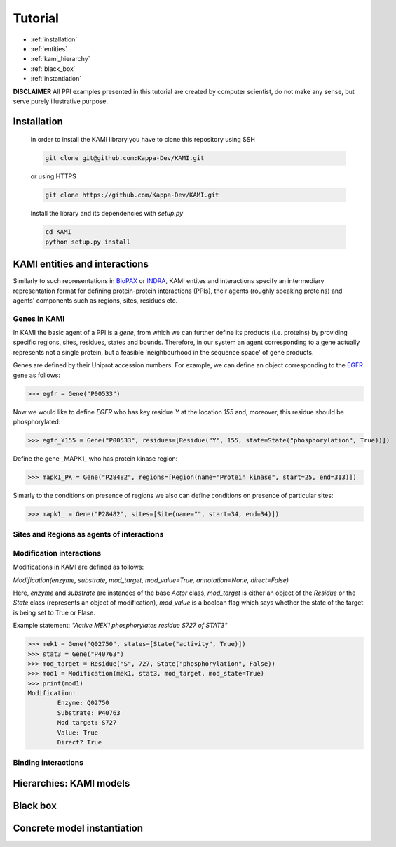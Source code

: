 .. _tutorial:

Tutorial
========
* :ref:`installation` 
* :ref:`entities`
* :ref:`kami_hierarchy`
* :ref:`black_box`  
* :ref:`instantiation`

**DISCLAIMER** 
All PPI examples presented in this tutorial are created by computer scientist, do not make any sense, but serve purely illustrative purpose.

.. _installation:

------------
Installation 
------------

    In order to install the KAMI library you have to clone this repository using SSH

    .. code-block:: console

        git clone git@github.com:Kappa-Dev/KAMI.git

    or using HTTPS

    .. code-block:: console

        git clone https://github.com/Kappa-Dev/KAMI.git


    Install the library and its dependencies with `setup.py`

    .. code-block:: console

        cd KAMI
        python setup.py install


.. _entities:

------------------------------
KAMI entities and interactions
------------------------------

Similarly to such representations in `BioPAX <http://www.biopax.org/>`_ or `INDRA <http://indra.readthedocs.io/en/latest/modules/statements.html>`_, KAMI entites and interactions specify an intermediary representation format for defining protein-protein interactions (PPIs), their agents (roughly speaking proteins) and agents' components such as regions, sites, residues etc.

^^^^^^^^^^^^^
Genes in KAMI
^^^^^^^^^^^^^

In KAMI the basic agent of a PPI is a *gene*, from which we can further define its products (i.e. proteins) by providing specific regions, sites, residues, states and bounds. Therefore, in our system an agent corresponding to a gene actually represents not a single protein, but a feasible 'neighbourhood in the sequence space' of gene products.

Genes are defined by their Uniprot accession numbers. For example, we can define an object corresponding to the `EGFR <http://www.uniprot.org/uniprot/P00533>`_ gene as follows:

>>> egfr = Gene("P00533")

Now we would like to define *EGFR* who has key residue *Y* at the location *155* and, moreover, this residue should be phosphorylated:

>>> egfr_Y155 = Gene("P00533", residues=[Residue("Y", 155, state=State("phosphorylation", True))])

Define the gene _MAPK1_ who has protein kinase region:

>>> mapk1_PK = Gene("P28482", regions=[Region(name="Protein kinase", start=25, end=313)])


Simarly to the conditions on presence of regions we also can define conditions on presence of particular sites:

>>> mapk1_ = Gene("P28482", sites=[Site(name="", start=34, end=34)])


^^^^^^^^^^^^^^^^^^^^^^^^^^^^^^^^^^^^^^^^^^^
Sites and Regions as agents of interactions
^^^^^^^^^^^^^^^^^^^^^^^^^^^^^^^^^^^^^^^^^^^




^^^^^^^^^^^^^^^^^^^^^^^^^
Modification interactions
^^^^^^^^^^^^^^^^^^^^^^^^^

Modifications in KAMI are defined as follows:

`Modification(enzyme, substrate, mod_target, mod_value=True, annotation=None, direct=False)`

Here, `enzyme` and `substrate` are instances of the base `Actor` class, `mod_target` is either an object of the `Residue` or the `State` class (represents an object of modification), `mod_value` is a boolean flag which says whether the state of the target is being set to True or Flase. 

Example statement: *"Active MEK1 phosphorylates residue S727 of STAT3"*

>>> mek1 = Gene("Q02750", states=[State("activity", True)])
>>> stat3 = Gene("P40763")
>>> mod_target = Residue("S", 727, State("phosphorylation", False))
>>> mod1 = Modification(mek1, stat3, mod_target, mod_state=True)
>>> print(mod1)
Modification:
	Enzyme: Q02750
	Substrate: P40763
	Mod target: S727
	Value: True
	Direct? True


^^^^^^^^^^^^^^^^^^^^
Binding interactions
^^^^^^^^^^^^^^^^^^^^


.. _kami_hierarchy:

------------------------
Hierarchies: KAMI models
------------------------


.. _black_box:

---------
Black box
---------


.. _instantiation:

----------------------------
Concrete model instantiation
----------------------------